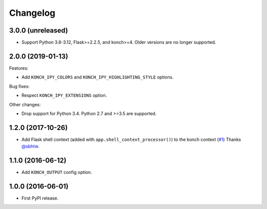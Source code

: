 Changelog
=========

3.0.0 (unreleased)
******************

* Support Python 3.8-3.12, Flask>=2.2.5, and konch>=4. Older versions are no longer supported.

2.0.0 (2019-01-13)
******************

Features:

* Add ``KONCH_IPY_COLORS`` and ``KONCH_IPY_HIGHLIGHTING_STYLE`` options.


Bug fixes:

* Respect ``KONCH_IPY_EXTENSIONS`` option.

Other changes:

* Drop support for Python 3.4. Python 2.7 and >=3.5 are supported.

1.2.0 (2017-10-26)
******************

* Add Flask shell context (added with
  ``app.shell_context_processor()``) to the konch context (`#1 <https://github.com/sloria/flask-konch/pull/1>`_)
  Thanks `@sbhtw  <https://github.com/sbhtw>`_.


1.1.0 (2016-06-12)
******************

* Add ``KONCH_OUTPUT`` config option.

1.0.0 (2016-06-01)
******************

* First PyPI release.
